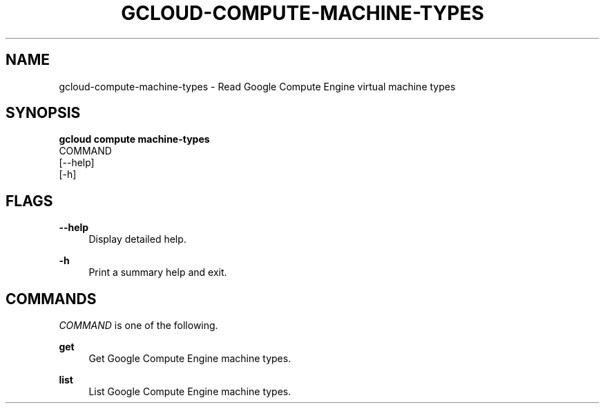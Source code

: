 '\" t
.TH "GCLOUD\-COMPUTE\-MACHINE\-TYPES" "1"
.ie \n(.g .ds Aq \(aq
.el       .ds Aq '
.nh
.ad l
.SH "NAME"
gcloud-compute-machine-types \- Read Google Compute Engine virtual machine types
.SH "SYNOPSIS"
.sp
.nf
\fBgcloud compute machine\-types\fR
  COMMAND
  [\-\-help]
  [\-h]
.fi
.SH "FLAGS"
.PP
\fB\-\-help\fR
.RS 4
Display detailed help\&.
.RE
.PP
\fB\-h\fR
.RS 4
Print a summary help and exit\&.
.RE
.SH "COMMANDS"
.sp
\fICOMMAND\fR is one of the following\&.
.PP
\fBget\fR
.RS 4
Get Google Compute Engine machine types\&.
.RE
.PP
\fBlist\fR
.RS 4
List Google Compute Engine machine types\&.
.RE
